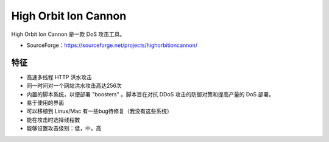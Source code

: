 .. _high-orbit-ion-cannon:

======================
High Orbit Ion Cannon
======================

High Orbit Ion Cannon 是一款 DoS 攻击工具。

* SourceForge：https://sourceforge.net/projects/highorbitioncannon/


特征
==========

* 高速多线程 HTTP 洪水攻击
* 同一时间对一个网站洪水攻击高达256次
* 内置的脚本系统，以便部署 "boosters" 。脚本旨在对抗 DDoS 攻击的防御对策和提高产量的 DoS 部署。
* 易于使用的界面
* 可以移植到 Linux/Mac 有一些bug待修复（我没有这些系统）
* 能在攻击时选择线程数
* 能够设置攻击级别：低，中，高
